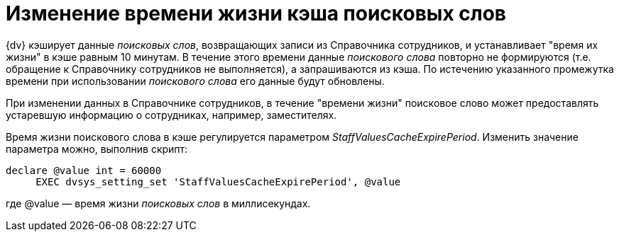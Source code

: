 = Изменение времени жизни кэша поисковых слов

{dv} кэширует данные _поисковых слов_, возвращающих записи из Справочника сотрудников, и устанавливает "время их жизни" в кэше равным 10 минутам. В течение этого времени данные _поискового слова_ повторно не формируются (т.е. обращение к Справочнику сотрудников не выполняется), а запрашиваются из кэша. По истечению указанного промежутка времени при использовании _поискового слова_ его данные будут обновлены.

При изменении данных в Справочнике сотрудников, в течение "времени жизни" поисковое слово может предоставлять устаревшую информацию о сотрудниках, например, заместителях.

Время жизни поискового слова в кэше регулируется параметром _StaffValuesCacheExpirePeriod_. Изменить значение параметра можно, выполнив скрипт:

[source]
----
declare @value int = 60000
     EXEC dvsys_setting_set 'StaffValuesCacheExpirePeriod', @value
----

где @value — время жизни _поисковых слов_ в миллисекундах.

